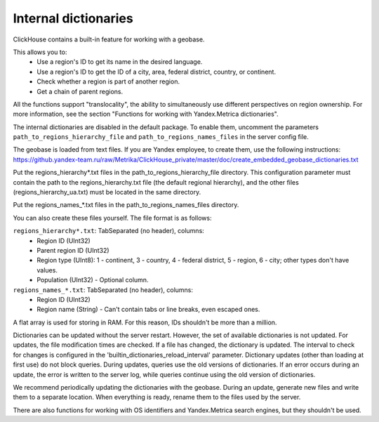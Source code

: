 Internal dictionaries
---------------------

ClickHouse contains a built-in feature for working with a geobase.

This allows you to:
 * Use a region's ID to get its name in the desired language.
 * Use a region's ID to get the ID of a city, area, federal district, country, or continent.
 * Check whether a region is part of another region.
 * Get a chain of parent regions.

All the functions support "translocality", the ability to simultaneously use different perspectives on region ownership. For more information, see the section "Functions for working with Yandex.Metrica dictionaries".

The internal dictionaries are disabled in the default package.
To enable them, uncomment the parameters ``path_to_regions_hierarchy_file`` and ``path_to_regions_names_files`` in the server config file.

The geobase is loaded from text files.
If you are Yandex employee, to create them, use the following instructions:
https://github.yandex-team.ru/raw/Metrika/ClickHouse_private/master/doc/create_embedded_geobase_dictionaries.txt

Put the regions_hierarchy*.txt files in the path_to_regions_hierarchy_file directory. This configuration parameter must contain the path to the regions_hierarchy.txt file (the default regional hierarchy), and the other files (regions_hierarchy_ua.txt) must be located in the same directory.

Put the regions_names_*.txt files in the path_to_regions_names_files directory.

You can also create these files yourself. The file format is as follows:

``regions_hierarchy*.txt``: TabSeparated (no header), columns:
 * Region ID (UInt32)
 * Parent region ID (UInt32)
 * Region type (UInt8): 1 - continent, 3 - country, 4 - federal district, 5 - region, 6 - city; other types don't have values.
 * Population (UInt32) - Optional column.

``regions_names_*.txt``: TabSeparated (no header), columns:
 * Region ID (UInt32)
 * Region name (String) - Can't contain tabs or line breaks, even escaped ones.

A flat array is used for storing in RAM. For this reason, IDs shouldn't be more than a million.

Dictionaries can be updated without the server restart. However, the set of available dictionaries is not updated. For updates, the file modification times are checked. If a file has changed, the dictionary is updated.
The interval to check for changes is configured in the 'builtin_dictionaries_reload_interval' parameter.
Dictionary updates (other than loading at first use) do not block queries. During updates, queries use the old versions of dictionaries. If an error occurs during an update, the error is written to the server log, while queries continue using the old version of dictionaries.

We recommend periodically updating the dictionaries with the geobase. During an update, generate new files and write them to a separate location. When everything is ready, rename them to the files used by the server.

There are also functions for working with OS identifiers and Yandex.Metrica search engines, but they shouldn't be used.
